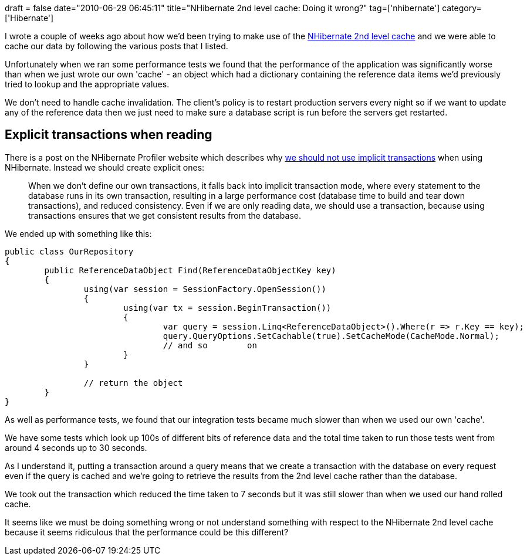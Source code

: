 +++
draft = false
date="2010-06-29 06:45:11"
title="NHibernate 2nd level cache: Doing it wrong?"
tag=['nhibernate']
category=['Hibernate']
+++

I wrote a couple of weeks ago about how we'd been trying to make use of the http://www.markhneedham.com/blog/2010/06/16/fluent-nhibernate-and-the-2nd-level-cache/[NHibernate 2nd level cache] and we were able to cache our data by following the various posts that I listed.

Unfortunately when we ran some performance tests we found that the performance of the application was significantly worse than when we just wrote our own 'cache' - an object which had a dictionary containing the reference data items we'd previously tried to lookup and the appropriate values.

We don't need to handle cache invalidation. The client's policy is to restart production servers every night so if we want to update any of the reference data then we just need to make sure a database script is run before the servers get restarted.

== Explicit transactions when reading

There is a post on the NHibernate Profiler website which describes why http://nhprof.com/Learn/Alerts/DoNotUseImplicitTransactions[we should not use implicit transactions] when using NHibernate. Instead we should create explicit ones:

____
When we don't define our own transactions, it falls back into implicit transaction mode, where every statement to the database runs in its own transaction, resulting in a large performance cost (database time to build and tear down transactions), and reduced consistency. Even if we are only reading data, we should use a transaction, because using transactions ensures that we get consistent results from the database.
____

We ended up with something like this:

[source,csharp]
----

public class OurRepository
{
	public ReferenceDataObject Find(ReferenceDataObjectKey key)
	{
		using(var session = SessionFactory.OpenSession())
		{
			using(var tx = session.BeginTransaction())
			{
				var query = session.Linq<ReferenceDataObject>().Where(r => r.Key == key);
				query.QueryOptions.SetCachable(true).SetCacheMode(CacheMode.Normal);
				// and so	 on
			}
		}

		// return the object
	}
}
----

As well as performance tests, we found that our integration tests became much slower than when we used our own 'cache'.

We have some tests which look up 100s of different bits of reference data and the total time taken to run those tests went from around 4 seconds up to 30 seconds.

As I understand it, putting a transaction around a query means that we create a transaction with the database on every request even if the query is cached and we're going to retrieve the results from the 2nd level cache rather than the database.

We took out the transaction which reduced the time taken to 7 seconds but it was still slower than when we used our hand rolled cache.

It seems like we must be doing something wrong or not understand something with respect to the NHibernate 2nd level cache because it seems ridiculous that the performance could be this different?
